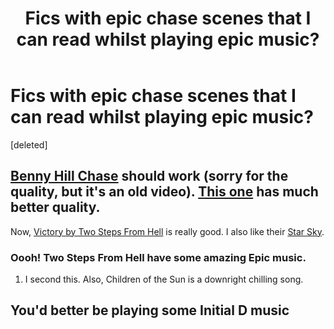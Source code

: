 #+TITLE: Fics with epic chase scenes that I can read whilst playing epic music?

* Fics with epic chase scenes that I can read whilst playing epic music?
:PROPERTIES:
:Score: 11
:DateUnix: 1545441557.0
:DateShort: 2018-Dec-22
:FlairText: Request
:END:
[deleted]


** [[https://youtu.be/1zkD-R24nc4][Benny Hill Chase]] should work (sorry for the quality, but it's an old video). [[https://youtu.be/0cFucXYlw94][This one]] has much better quality.

Now, [[https://youtu.be/LxpBUsfu-Ww][Victory by Two Steps From Hell]] is really good. I also like their [[https://youtu.be/gssUh_QE6BY][Star Sky]].
:PROPERTIES:
:Author: InquisitorCOC
:Score: 5
:DateUnix: 1545444434.0
:DateShort: 2018-Dec-22
:END:

*** Oooh! Two Steps From Hell have some amazing Epic music.
:PROPERTIES:
:Author: afrose9797
:Score: 4
:DateUnix: 1545456477.0
:DateShort: 2018-Dec-22
:END:

**** I second this. Also, Children of the Sun is a downright chilling song.
:PROPERTIES:
:Author: Jahoan
:Score: 2
:DateUnix: 1545462108.0
:DateShort: 2018-Dec-22
:END:


** You'd better be playing some Initial D music
:PROPERTIES:
:Author: darkpothead
:Score: 1
:DateUnix: 1545448363.0
:DateShort: 2018-Dec-22
:END:
